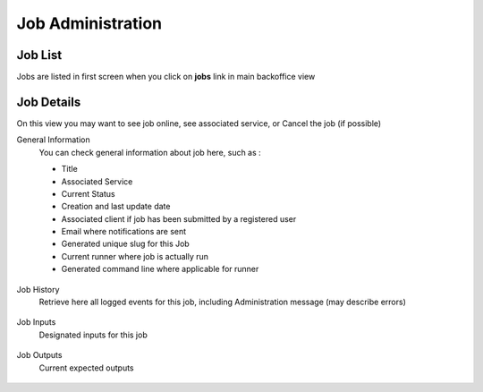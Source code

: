 Job Administration
==================


Job List
--------

Jobs are listed in first screen when you click on **jobs** link in main backoffice view

    .. figure:: backoffice/job-list.png
        :align: center
        :width: 90%

Job Details
-----------
On this view you may want to see job online, see associated service, or Cancel the job (if possible)


General Information
    You can check general information about job here, such as :

    - Title
    - Associated Service
    - Current Status
    - Creation and last update date
    - Associated client if job has been submitted by a registered user
    - Email where notifications are sent
    - Generated unique slug for this Job
    - Current runner where job is actually run
    - Generated command line where applicable for runner

    .. figure:: backoffice/job-general.png
        :align: center
        :width: 90%

Job History
    Retrieve here all logged events for this job, including Administration message (may describe errors)

    .. figure:: backoffice/job-history.png
        :align: center
        :width: 90%

Job Inputs
    Designated inputs for this job

    .. figure:: backoffice/job-inputs.png
        :align: center
        :width: 90%

Job Outputs
    Current expected outputs

    .. figure:: backoffice/job-outputs.png
        :align: center
        :width: 90%
